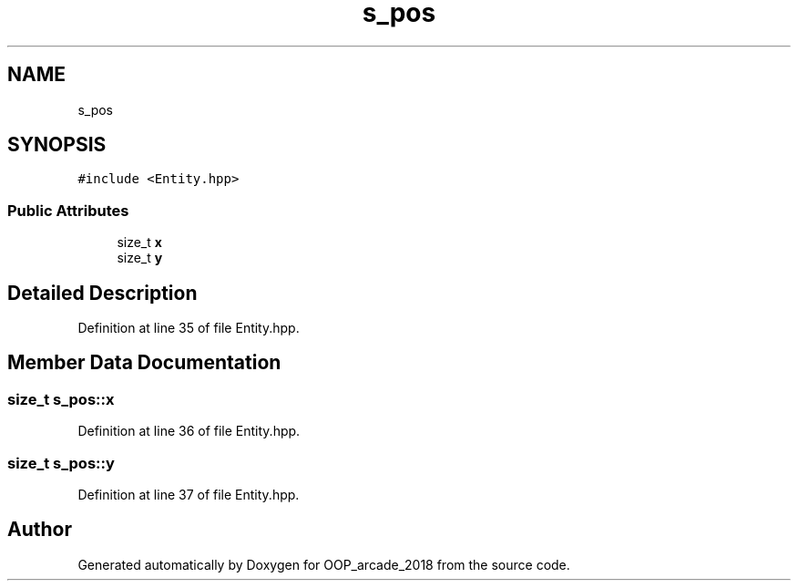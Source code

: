 .TH "s_pos" 3 "Sun Mar 31 2019" "Version 1.0" "OOP_arcade_2018" \" -*- nroff -*-
.ad l
.nh
.SH NAME
s_pos
.SH SYNOPSIS
.br
.PP
.PP
\fC#include <Entity\&.hpp>\fP
.SS "Public Attributes"

.in +1c
.ti -1c
.RI "size_t \fBx\fP"
.br
.ti -1c
.RI "size_t \fBy\fP"
.br
.in -1c
.SH "Detailed Description"
.PP 
Definition at line 35 of file Entity\&.hpp\&.
.SH "Member Data Documentation"
.PP 
.SS "size_t s_pos::x"

.PP
Definition at line 36 of file Entity\&.hpp\&.
.SS "size_t s_pos::y"

.PP
Definition at line 37 of file Entity\&.hpp\&.

.SH "Author"
.PP 
Generated automatically by Doxygen for OOP_arcade_2018 from the source code\&.
